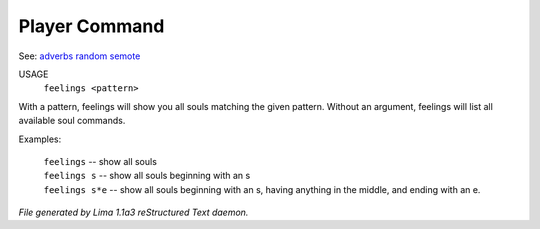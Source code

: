 Player Command
==============

See: `adverbs <adverbs.html>`_ `random <random.html>`_ `semote <semote.html>`_ 


USAGE
    ``feelings <pattern>``

With a pattern, feelings will show you all souls matching the given pattern.
Without an argument, feelings will list all available soul commands.

Examples:

	   |  ``feelings``  			-- show all souls
	   |  ``feelings s``			-- show all souls beginning with an s
	   |  ``feelings s*e``		-- show all souls beginning with an s, having anything in the middle, and ending with an e.

.. TAGS: RST



*File generated by Lima 1.1a3 reStructured Text daemon.*
